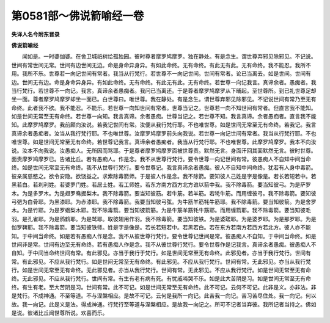 第0581部～佛说箭喻经一卷
============================

**失译人名今附东晋录**

**佛说箭喻经**


　　闻如是。一时婆伽婆。在舍卫城祇树给孤独园。彼时尊者摩罗鸠摩罗。独在静处。有是念生。谓世尊弃邪见除邪见。不记说。世间有常世间无常。世间有边世间无边。命是身命异身异。有如此命终。无有命终。有此无有此。无有命终。我不能忍。我所不用。我所不乐。世尊若一向记世间有常者。我当从行梵行。若世尊不一向记世间。世间有常者。论已当离去。如是世间。世间有边。世间无有边。命是身命异身异。有如此命终。无有命终。有此无有此。无有命终。若世尊一向记我言。真谛余者。愚痴者。我当行梵行。若世尊不一向记。我言。真谛余者愚痴者。我问已当离还。于是尊者摩罗鸠摩罗从下晡起。至世尊所。到已礼世尊足却坐一面。尊者摩罗鸠摩罗却坐一面已。白世尊曰。唯世尊。我在静处。有是念生。谓世尊弃邪见除邪见。不记说世间有常乃至无有命终。此者我不欲。我不能忍。不能乐。若世尊一向知世间有常者。世尊当记之。世尊若一向不知世间有常者。但直言我不能知。如是世间无常至无有命终。若世尊一向知。我言真谛。余者愚痴。世尊当记之。若世尊不知。我言真谛。余者愚痴者。直言我不能知。此摩罗鸠摩罗。我前颇向汝说。若我记世间有常。汝便从我行梵行耶。不也唯世尊。如是世间无常至无有命终。若我记。我言真谛余者愚痴者。汝当从我行梵行耶。不也唯世尊。汝摩罗鸠摩罗前头向我说。若世尊一向记世间有常者。我当从行梵行耶。不也唯世尊。如是世间无常至无有命终。若世尊记我言。真谛余者愚痴者。我当从行梵行耶。不也唯世尊。此摩罗鸠摩罗。我本不向汝说。汝本不向我说。汝愚痴人。无所因而骂耶。于是尊者摩罗鸠摩罗面被世尊责。默然无言。身面汗回其面默然无言。彼时世尊。面责摩罗鸠摩罗已。告诸比丘。若有愚痴人。作是念。我不从世尊行梵行。要令世尊一向记世间有常。彼愚痴人不自知中间当命终。如是世间无常至无有命终。我不从世尊行梵行。要令世尊记。我言真谛余者愚痴。彼人不自知中间命终。犹若有人身中毒箭。彼亲属慈愍之。欲令安隐。欲饶益之。求索除毒箭师。于是彼人作是念。我不除箭。要知彼人己姓是字是像是。若长若短若中。若黑若白。若刹利姓。若婆罗门姓。若居士姓。若工师姓。若东方南方西方北方谁以箭中我。我不除毒箭。要当知彼弓。为是萨罗木。为是多罗木。为是翅罗鸯掘梨木。我不除毒箭。要当知彼筋。若牛筋。若羊筋。若牦牛筋。而用缠彼弓。我不除毒箭。要知彼弓弝为白骨耶。为黑漆耶。为赤漆耶。我不除毒箭。我要当知彼弓弦。为牛筋羊筋牦牛筋耶。我不除毒箭。要当知彼箭。为是舍罗木。为是竹耶。为是罗蛾梨木耶。我不除毒箭。要当知彼箭筋。为是牛筋羊筋牦牛筋耶。而用缠箭耶。我不除毒箭。要当知彼毛羽。是孔雀耶。为是鸧鹤耶。为是鹫耶。取彼翅用作羽。我不除毒箭。要当知彼铁。为是婆蹉耶。为是婆罗耶。为是那罗耶。为是伽罗鞞耶。我不除毒箭。要当知彼铁师。姓是字是像是。若长若短若中。若黑若白。若在东方若南方若西方若北方。彼人亦不能知。于中间当命终。如是若有愚痴人作是念。我不从彼世尊行梵行。要令世尊记世间是常。彼愚痴人不自知。于中间当命终。如是世间非是常。世间有边至无有命终。若有愚痴人作是念。我不从彼世尊行梵行。要令世尊作是记我言。真谛余者愚痴。彼愚痴人不自知。于中间当命终世间有常。有此邪见。亦当于我行于梵行。如是世间无常至无有命终。此邪见者。亦当于我行梵行。世间有常。有此邪见。不应从我行梵行。如是世间无常至无有命终。有此邪见。不应从我行梵行。世间有常。无此邪见。亦当从我行梵行。如是世间无常至无有命终。无此邪见者。亦当从我行梵行。世间有常。无此邪见。不应从我行梵行。如是世间无常至无有命终。无此邪见。不应从我行梵行。世间有常。有生有老有病有死。有忧戚啼哭不乐。如是此大苦阴是习。如是世间无常至无有命终。有生有老。至大苦阴是习。世间有常。此不可记。如是世间无常至无有命终。此不可记。云何不可记。此非是义。亦非法。非是梵行。不成神通。不至等道。不与涅槃相应。是故不可记。云何是我所一向记。此苦我一向记。苦习苦尽住处。我一向记。何以故。我一向记。此是义是法。得成神通。行梵行至等道与涅槃相应。是故我一向记之。所可不记者当弃彼。我所记者当持之。佛如是说。彼诸比丘闻世尊所说。欢喜而乐。
